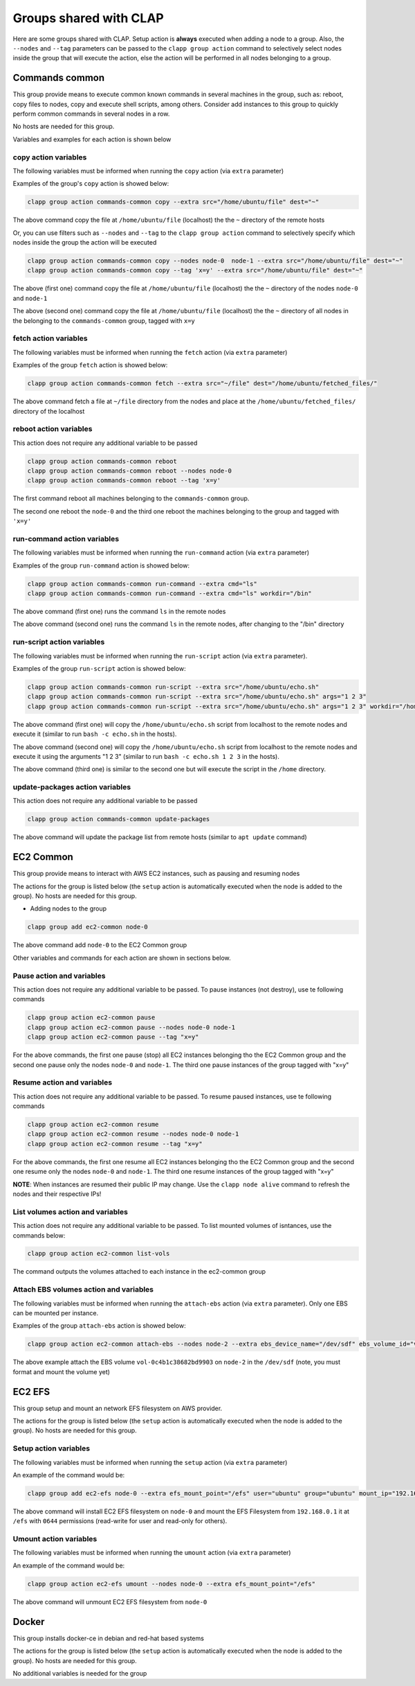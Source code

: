 .. _shared groups:

==========================
Groups shared with CLAP
==========================

Here are some groups shared with CLAP. Setup action is **always** executed when adding a node to a group.
Also, the ``--nodes`` and ``--tag`` parameters can be passed to the ``clapp group action`` command to selectively select nodes inside the group that will execute the action, else the action will be performed in all nodes belonging to a group.


Commands common
-------------------

This group provide means to execute common known commands in several machines in the group, such as: reboot, copy files to nodes, copy and execute shell scripts, among others.
Consider add instances to this group to quickly perform common commands in several nodes in a row.

No hosts are needed for this group.

..  list-table.. code-block:: none Common available actions
    :header-rows: 1

    *   - **Name**
        - **Description**

    *   - ``copy``
        - Copy a file from the localhost to the remote nodes

    *   - ``fetch``
        - Fetch files from the remote nodes to the localhost

    *   - ``reboot``
        - Reboot a machine and waits it to become available

    *   - ``run-command``
        - Execute a **shell** command in the remote hosts

    *   - ``run-script``
        - Transfer a script from localhost to remote nodes and execute it in the remote hosts

    *   - ``update-packages``
        - Update packages in the remote hosts

Variables and examples for each action is shown below


copy action variables
++++++++++++++++++++++++++

The following variables must be informed when running the ``copy`` action (via ``extra`` parameter)

..  list-table.. code-block:: none Common-commands ``copy`` action variables
    :header-rows: 1

    *   - **Name**
        - **Type**
        - **Description**

    *   - ``src``
        - path
        - File to be copied to the remote hosts. If the path **is not absolute** (it is relative), it will search in the group's files directory else the file indicated will be copied.
          If the file is a directory, it will be recursive copied.

    *   - ``dest``
        - path
        - Destination path where the files will be put into (remote nodes)


Examples of the group's ``copy`` action is showed below:

.. code-block:: none

    clapp group action commands-common copy --extra src="/home/ubuntu/file" dest="~"

The above command copy the file at ``/home/ubuntu/file`` (localhost) the the ``~`` directory of the remote hosts

Or, you can use filters such as ``--nodes`` and ``--tag`` to the ``clapp group action`` command to selectively specify which nodes inside the group the action will be executed

.. code-block:: none

    clapp group action commands-common copy --nodes node-0  node-1 --extra src="/home/ubuntu/file" dest="~"
    clapp group action commands-common copy --tag 'x=y' --extra src="/home/ubuntu/file" dest="~"


The above (first one) command copy the file at ``/home/ubuntu/file`` (localhost) the the ``~`` directory of the nodes ``node-0`` and ``node-1``

The above (second one) command copy the file at ``/home/ubuntu/file`` (localhost) the the ``~`` directory of all nodes in the belonging to the ``commands-common`` group, tagged with ``x=y``


fetch action variables
++++++++++++++++++++++++++++

The following variables must be informed when running the ``fetch`` action (via ``extra`` parameter)

..  list-table.. code-block:: none Common-commands ``fetch`` action variables
    :header-rows: 1

    *   - **Name**
        - **Type**
        - **Description**

    *   - ``src``
        - path
        - File to be copied from the remote hosts.
          If the file is a directory, it will be recursive copied.

    *   - ``dest``
        - path
        - Destination path where the files will be put into (localhost)


Examples of the group ``fetch`` action is showed below:

.. code-block:: none

    clapp group action commands-common fetch --extra src="~/file" dest="/home/ubuntu/fetched_files/"

The above command fetch a file at ``~/file`` directory from the nodes and place at the  ``/home/ubuntu/fetched_files/`` directory of the localhost


reboot action variables
++++++++++++++++++++++++++++

This action does not require any additional variable to be passed

.. code-block:: none

    clapp group action commands-common reboot
    clapp group action commands-common reboot --nodes node-0
    clapp group action commands-common reboot --tag 'x=y'

The first command reboot all machines belonging to the ``commands-common`` group.

The second one reboot the ``node-0`` and the third one reboot the machines belonging to the group and tagged with ``'x=y'``


run-command action variables
+++++++++++++++++++++++++++++

The following variables must be informed when running the ``run-command`` action (via ``extra`` parameter)

..  list-table.. code-block:: none Common-commands ``run-command`` action variables
    :header-rows: 1

    *   - **Name**
        - **Type**
        - **Description**

    *   - ``cmd``
        - string
        - String with the command to be executed in the nodes

    *   - ``workdir`` (optional)
        - path
        - Change into this directory before running the command. If none is passed, home directory of the remote node will be used


Examples of the group ``run-command`` action is showed below:

.. code-block:: none

    clapp group action commands-common run-command --extra cmd="ls"
    clapp group action commands-common run-command --extra cmd="ls" workdir="/bin"

The above command (first one) runs the command ``ls`` in the remote nodes

The above command (second one) runs the command ``ls`` in the remote nodes, after changing to the "/bin" directory


run-script action variables
++++++++++++++++++++++++++++

The following variables must be informed when running the ``run-script`` action (via ``extra`` parameter).

..  list-table.. code-block:: none Common-commands ``run-script`` action variables
    :header-rows: 1

    *   - **Name**
        - **Type**
        - **Description**

    *   - ``src``
        - string
        - Shell script file to be executed in the remote nodes. The file will be first copied (from localhost) to the nodes and after will be executed. Note: the script file **must begin** with the bash shebang (``#!/bin/bash``). Also the script filepath must be **absolute** else, if relative path is passed, Ansible seach in the group's file directory. The script will be deleted from nodes after execution.

    *   - ``args`` (optional)
        - string
        - Command-line arguments to be passed to the script.

    *   - ``workdir`` (optional)
        - path
        - Change into this directory before running the command. If none is passed, home directory of the remote node will be used (Path must be absolute for Unix-aware nodes)


Examples of the group ``run-script`` action is showed below:

.. code-block:: none

    clapp group action commands-common run-script --extra src="/home/ubuntu/echo.sh"
    clapp group action commands-common run-script --extra src="/home/ubuntu/echo.sh" args="1 2 3"
    clapp group action commands-common run-script --extra src="/home/ubuntu/echo.sh" args="1 2 3" workdir="/home"


The above command (first one) will copy the ``/home/ubuntu/echo.sh`` script from localhost to the remote nodes and execute it (similar to run ``bash -c echo.sh`` in the hosts).

The above command (second one) will copy the ``/home/ubuntu/echo.sh`` script from localhost to the remote nodes and execute it using the arguments "1 2 3" (similar to run ``bash -c echo.sh 1 2 3`` in the hosts).

The above command (third one) is similar to the second one but will execute the script in the ``/home`` directory.



update-packages action variables
++++++++++++++++++++++++++++++++++

This action does not require any additional variable to be passed

.. code-block:: none

    clapp group action commands-common update-packages

The above command will update the package list from remote hosts (similar to ``apt update`` command)



EC2 Common
---------------

This group provide means to interact with AWS EC2 instances, such as pausing and resuming nodes

The actions for the group is listed below (the ``setup`` action is automatically executed when the node is added to the group).
No hosts are needed for this group.

..  list-table.. code-block:: none EC2 Common group actions
    :header-rows: 1

    *   - **Name**
        - **Description**

    *   - ``pause``
        - Pause (stop) instances in the EC2 cloud

    *   - ``resume``
        - Resume paused (stopped) instances in the EC2 cloud

    *   - ``list-vols``
        - List mounted volumes from instances


    *   - ``attach-ebs``
        - Mount EBS volume to instances


- Adding nodes to the group

.. code-block:: none

    clapp group add ec2-common node-0


The above command add ``node-0`` to the EC2 Common group


Other variables and commands for each action are shown in sections below.


Pause action and variables
++++++++++++++++++++++++++++

This action does not require any additional variable to be passed.
To pause instances (not destroy), use te following commands

.. code-block:: none

    clapp group action ec2-common pause
    clapp group action ec2-common pause --nodes node-0 node-1
    clapp group action ec2-common pause --tag "x=y"

For the above commands, the first one pause (stop) all EC2 instances belonging tho the EC2 Common group
and the second one pause only the nodes ``node-0`` and ``node-1``.
The third one pause instances of the group tagged with "x=y"


Resume action and variables
++++++++++++++++++++++++++++

This action does not require any additional variable to be passed.
To resume paused instances, use te following commands

.. code-block:: none

    clapp group action ec2-common resume
    clapp group action ec2-common resume --nodes node-0 node-1
    clapp group action ec2-common resume --tag "x=y"

For the above commands, the first one resume all EC2 instances belonging tho the EC2 Common group
and the second one resume only the nodes ``node-0`` and ``node-1``.
The third one resume instances of the group tagged with "x=y"

**NOTE**: When instances are resumed their public IP may change. Use the ``clapp node alive`` command to refresh the nodes and their respective IPs!



List volumes action and variables
+++++++++++++++++++++++++++++++++++++

This action does not require any additional variable to be passed.
To list mounted volumes of isntances, use the commands below:

.. code-block:: none

    clapp group action ec2-common list-vols

The command outputs the volumes attached to each instance in the ec2-common group


Attach EBS volumes action and variables
+++++++++++++++++++++++++++++++++++++++++

The following variables must be informed when running the ``attach-ebs`` action (via ``extra`` parameter). Only one EBS can be mounted per instance.

..  list-table.. code-block:: none Common-commands ``run-script`` action variables
    :header-rows: 1

    *   - **Name**
        - **Type**
        - **Description**

    *   - ``ebs_volume_id``
        - string
        - ID of the volume to be mounted

    *   - ``ebs_device_name``
        - string
        - Name ofthe device to be mounted (e.g. ``/dev/sdf``)

    *   - ``ebs_delete_upon_termination`` (optional)
        - boolean (yes or no)
        - Delete EBS volume when instance is terminated? (default: yes)

Examples of the group ``attach-ebs`` action is showed below:

.. code-block:: none

    clapp group action ec2-common attach-ebs --nodes node-2 --extra ebs_device_name="/dev/sdf" ebs_volume_id="vol-0c4b1c38682bd9903"

The above example attach the EBS volume ``vol-0c4b1c38682bd9903`` on ``node-2`` in the ``/dev/sdf`` (note, you must format and mount the volume yet)


EC2 EFS
----------

This group setup and mount an network EFS filesystem on AWS provider.

The actions for the group is listed below (the ``setup`` action is automatically executed when the node is added to the group).
No hosts are needed for this group.


..  list-table.. code-block:: none EC2 EFS group actions
    :header-rows: 1

    *   - **Name**
        - **Description**

    *   - ``setup``
        - Install nfs client and mount EC2 file system

    *   - ``umount``
        - Umount EC2 File System


Setup action variables
++++++++++++++++++++++++++++

The following variables must be informed when running the ``setup`` action (via ``extra`` parameter)

..  list-table.. code-block:: none EC2 EFS ``setup`` action variables
    :header-rows: 1

    *   - **Name**
        - **Type**
        - **Description**

    *   - ``efs_mount_point``
        - path
        - Directory path where the filesystem will be mounted

    *   - ``user``
        - string
        - Name of the user owner (e.g. ubuntu)

    *   - ``group``
        - string
        - Name of the group owner (e.g. ubuntu)

    *   - ``mount_ip``
        - string
        - Mount ip of the filesystem (see `AWS EFS Documentation <https://docs.aws.amazon.com/efs/latest/ug/accessing-fs.html>`_ for more information)

    *   - ``mount_permissions``
        - string
        - Permission used tomount the filesystem (e.g. 0644)


An example of the command would be:

.. code-block:: none

    clapp group add ec2-efs node-0 --extra efs_mount_point="/efs" user="ubuntu" group="ubuntu" mount_ip="192.168.0.1" mount_permissions="0644"

The above command will install EC2 EFS filesystem on ``node-0`` and mount the EFS Filesystem from ``192.168.0.1`` it at ``/efs`` with ``0644`` permissions (read-write for user and read-only for others).



Umount action variables
++++++++++++++++++++++++++++

The following variables must be informed when running the ``umount`` action (via ``extra`` parameter)

..  list-table.. code-block:: none EC2 EFS ``umount`` action variables
    :header-rows: 1

    *   - **Name**
        - **Type**
        - **Description**

    *   - ``efs_mount_point``
        - path
        - Directory path where the filesystem will be unmounted


An example of the command would be:

.. code-block:: none

    clapp group action ec2-efs umount --nodes node-0 --extra efs_mount_point="/efs"

The above command will unmount EC2 EFS filesystem from ``node-0``


Docker
----------

This group installs docker-ce in debian and red-hat based systems

The actions for the group is listed below (the ``setup`` action is automatically executed when the node is added to the group).
No hosts are needed for this group.


..  list-table.. code-block:: none Docker group
    :header-rows: 1

    *   - **Name**
        - **Description**

    *   - ``setup``
        - Install docker-ce and start the service


No additional variables is needed for the group
